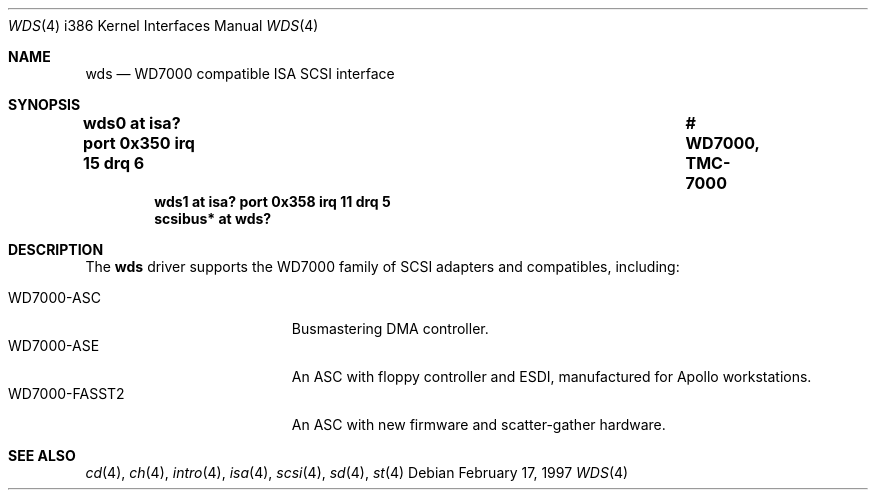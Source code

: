 .\"	$OpenBSD: wds.4,v 1.3 2005/09/10 09:52:20 jmc Exp $
.\"	$NetBSD: wds.4,v 1.5 2001/09/11 23:18:55 wiz Exp $
.\"
.\" Copyright (c) 1997 Jonathan	Stone
.\" All rights reserved.
.\"
.\" Redistribution and use in source and binary forms, with or without
.\" modification, are permitted provided that the following conditions
.\" are met:
.\" 1. Redistributions of source code must retain the above copyright
.\"    notice, this list of conditions and the following disclaimer.
.\" 2. The name of the author may not be used to endorse or promote products
.\"    derived from this software without specific prior written permission
.\"
.\" THIS SOFTWARE IS PROVIDED BY THE AUTHOR ``AS IS'' AND ANY EXPRESS OR
.\" IMPLIED WARRANTIES, INCLUDING, BUT NOT LIMITED TO, THE IMPLIED WARRANTIES
.\" OF MERCHANTABILITY AND FITNESS FOR A PARTICULAR PURPOSE ARE DISCLAIMED.
.\" IN NO EVENT SHALL THE AUTHOR BE LIABLE FOR ANY DIRECT, INDIRECT,
.\" INCIDENTAL, SPECIAL, EXEMPLARY, OR CONSEQUENTIAL DAMAGES (INCLUDING, BUT
.\" NOT LIMITED TO, PROCUREMENT OF SUBSTITUTE GOODS OR SERVICES; LOSS OF USE,
.\" DATA, OR PROFITS; OR BUSINESS INTERRUPTION) HOWEVER CAUSED AND ON ANY
.\" THEORY OF LIABILITY, WHETHER IN CONTRACT, STRICT LIABILITY, OR TORT
.\" (INCLUDING NEGLIGENCE OR OTHERWISE) ARISING IN ANY WAY OUT OF THE USE OF
.\" THIS SOFTWARE, EVEN IF ADVISED OF THE POSSIBILITY OF SUCH DAMAGE.
.\"
.Dd February 17, 1997
.Dt WDS 4 i386
.Os
.Sh NAME
.Nm wds
.Nd WD7000 compatible ISA SCSI interface
.Sh SYNOPSIS
.Cd "wds0     at isa? port 0x350 irq 15 drq 6		# WD7000, TMC-7000"
.Cd "wds1     at isa? port 0x358 irq 11 drq 5"
.Cd "scsibus* at wds?"
.Sh DESCRIPTION
The
.Nm
driver supports the WD7000 family of
.Tn SCSI
adapters and compatibles, including:
.Pp
.Bl -tag -width xxxxxxxxxxxxx -offset xxxx -compact
.It WD7000-ASC
Busmastering DMA controller.
.It WD7000-ASE
An ASC with floppy controller and
.Tn ESDI ,
manufactured for
.Tn Apollo
workstations.
.It WD7000-FASST2
An ASC with new firmware and scatter-gather hardware.
.El
.Sh SEE ALSO
.Xr cd 4 ,
.Xr ch 4 ,
.Xr intro 4 ,
.Xr isa 4 ,
.Xr scsi 4 ,
.Xr sd 4 ,
.Xr st 4
